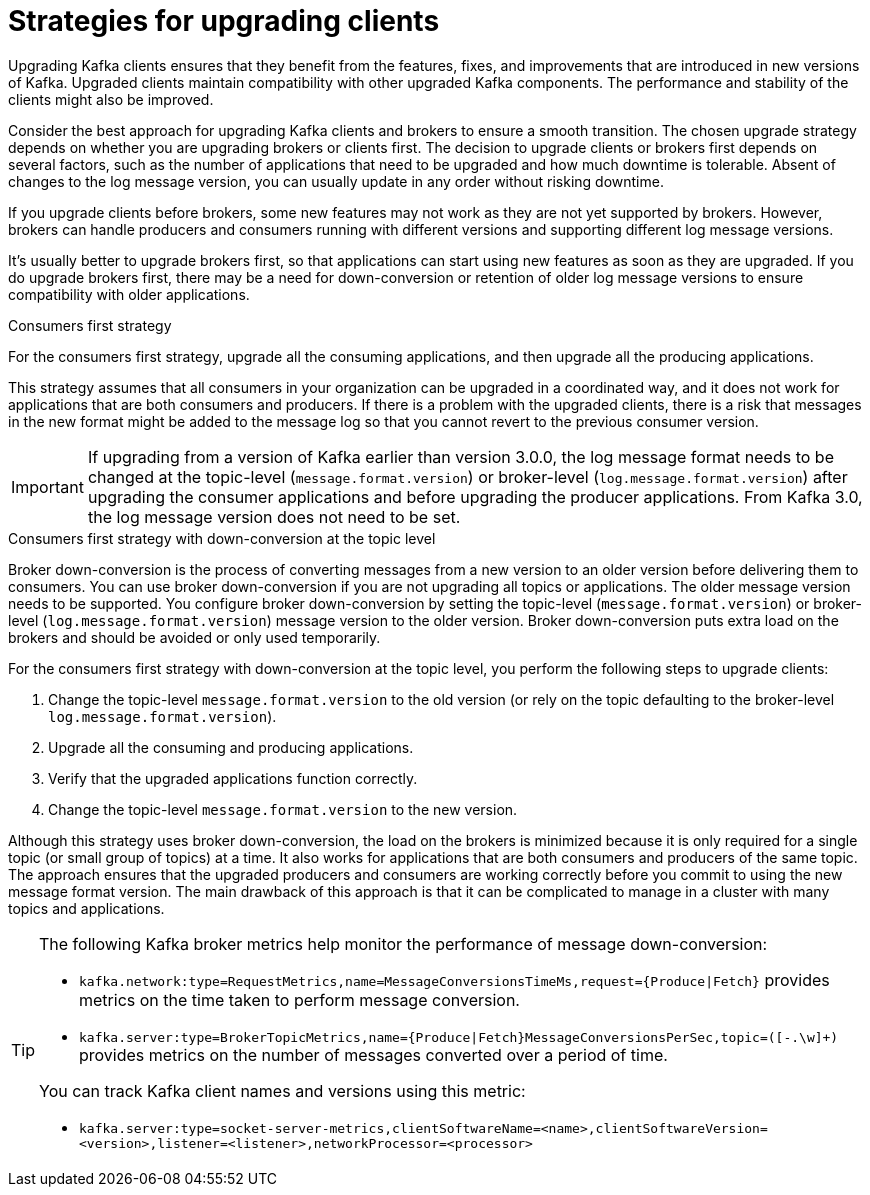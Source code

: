 // Module included in the following assemblies:
//
// upgrade/assembly-upgrade-kafka.adoc

[id='con-strategies-for-upgrading-clients-{context}']

= Strategies for upgrading clients

[role="_abstract"]
Upgrading Kafka clients ensures that they benefit from the features, fixes, and improvements that are introduced in new versions of Kafka. 
Upgraded clients maintain compatibility with other upgraded Kafka components.
The performance and stability of the clients might also be improved.

Consider the best approach for upgrading Kafka clients and brokers to ensure a smooth transition.
The chosen upgrade strategy depends on whether you are upgrading brokers or clients first. 
The decision to upgrade clients or brokers first depends on several factors, such as the number of applications that need to be upgraded and how much downtime is tolerable.
Absent of changes to the log message version, you can usually update in any order without risking downtime.

If you upgrade clients before brokers, some new features may not work as they are not yet supported by brokers. 
However, brokers can handle producers and consumers running with different versions and supporting different log message versions.

It's usually better to upgrade brokers first, so that applications can start using new features as soon as they are upgraded.
If you do upgrade brokers first, there may be a need for down-conversion or retention of older log message versions to ensure compatibility with older applications. 

.Consumers first strategy

For the consumers first strategy, upgrade all the consuming applications, and then upgrade all the producing applications. 

This strategy assumes that all consumers in your organization can be upgraded in a coordinated way, and it does not work for applications that are both consumers and producers.
If there is a problem with the upgraded clients, there is a risk that messages in the new format might be added to the message log so that you cannot revert to the previous consumer version.

IMPORTANT: If upgrading from a version of Kafka earlier than version 3.0.0, the log message format needs to be changed at the topic-level (`message.format.version`) or broker-level (`log.message.format.version`) after upgrading the consumer applications and before upgrading the producer applications. From Kafka 3.0, the log message version does not need to be set. 

.Consumers first strategy with down-conversion at the topic level

Broker down-conversion is the process of converting messages from a new version to an older version before delivering them to consumers. 
You can use broker down-conversion if you are not upgrading all topics or applications. 
The older message version needs to be supported. 
You configure broker down-conversion by setting the topic-level (`message.format.version`) or broker-level (`log.message.format.version`) message version to the older version. 
Broker down-conversion puts extra load on the brokers and should be avoided or only used temporarily. 

For the consumers first strategy with down-conversion at the topic level, you perform the following steps to upgrade clients:

. Change the topic-level `message.format.version` to the old version
(or rely on the topic defaulting to the broker-level `log.message.format.version`).
. Upgrade all the consuming and producing applications.
. Verify that the upgraded applications function correctly.
. Change the topic-level `message.format.version` to the new version.

Although this strategy uses broker down-conversion, the load on the brokers is minimized because it is only required for a single topic (or small group of topics) at a time. 
It also works for applications that are both consumers and producers of the same topic. 
The approach ensures that the upgraded producers and consumers are working correctly before you commit to using the new message format version.
The main drawback of this approach is that it can be complicated to manage in a cluster with many topics and applications.

[TIP]
====
The following Kafka broker metrics help monitor the performance of message down-conversion:

* `kafka.network:type=RequestMetrics,name=MessageConversionsTimeMs,request={Produce|Fetch}` provides metrics on the time taken to perform message conversion. 
* `kafka.server:type=BrokerTopicMetrics,name={Produce|Fetch}MessageConversionsPerSec,topic=([-.\w]+)` provides metrics on the number of messages converted over a period of time.  

You can track Kafka client names and versions using this metric:

* `kafka.server:type=socket-server-metrics,clientSoftwareName=<name>,clientSoftwareVersion=<version>,listener=<listener>,networkProcessor=<processor>`  
====